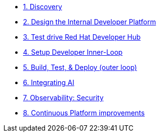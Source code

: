 * xref:module-01.adoc[1. Discovery]

* xref:module-02.adoc[2. Design the Internal Developer Platform]

* xref:module-03.adoc[3. Test drive Red Hat Developer Hub]

* xref:module-04.adoc[4. Setup Developer Inner-Loop]

* xref:module-05.adoc[5. Build, Test, & Deploy (outer loop)]

* xref:module-06.adoc[6. Integrating AI]

* xref:module-07.adoc[7. Observability: Security]

* xref:module-08.adoc[8. Continuous Platform improvements]



